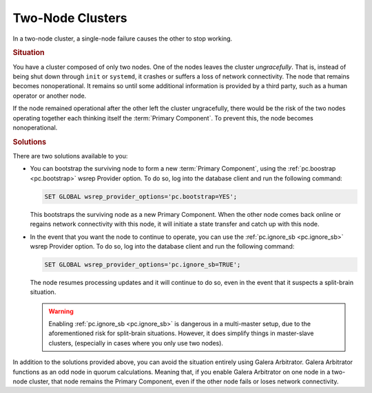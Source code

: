 =======================
Two-Node Clusters
=======================
.. _`two-node-clusters`:

In a two-node cluster, a single-node failure causes the other to stop working.

.. rubric:: Situation

You have a cluster composed of only two nodes.  One of the nodes leaves the cluster *ungracefully*.  That is, instead of being shut down through ``init`` or ``systemd``, it crashes or suffers a loss of network connectivity.  The node that remains becomes nonoperational.  It remains so until some additional information is provided by a third party, such as a human operator or another node.

If the node remained operational after the other left the cluster ungracefully, there would be the risk of the two nodes operating together each thinking itself the :term:`Primary Component`.  To prevent this, the node becomes nonoperational.



.. rubric:: Solutions

There are two solutions available to you:

- You can bootstrap the surviving node to form a new :term:`Primary Component`, using the :ref:`pc.boostrap <pc.bootstrap>` wsrep Provider option.  To do so, log into the database client and run the following command:

  .. code-block:: mysql

     SET GLOBAL wsrep_provider_options='pc.bootstrap=YES';

  This bootstraps the surviving node as a new Primary Component.  When the other node comes back online or regains network connectivity with this node, it will initiate a state transfer and catch up with this node.

- In the event that you want the node to continue to operate, you can use the :ref:`pc.ignore_sb <pc.ignore_sb>` wsrep Provider option.  To do so, log into the database client and run the following command:

  .. code-block:: mysql

     SET GLOBAL wsrep_provider_options='pc.ignore_sb=TRUE';

  The node resumes processing updates and it will continue to do so, even in the event that it suspects a split-brain situation.


  .. warning:: Enabling :ref:`pc.ignore_sb <pc.ignore_sb>` is dangerous in a multi-master setup, due to the aforementioned risk for split-brain situations.  However, it does simplify things in master-slave clusters, (especially in cases where you only use two nodes).

In addition to the solutions provided above, you can avoid the situation entirely using Galera Arbitrator.  Galera Arbitrator functions as an odd node in quorum calculations.  Meaning that, if you enable Galera Arbitrator on one node in a two-node cluster, that node remains the Primary Component, even if the other node fails or loses network connectivity.

.. see also:: For more information, see :doc:`arbitrator`.
	    












